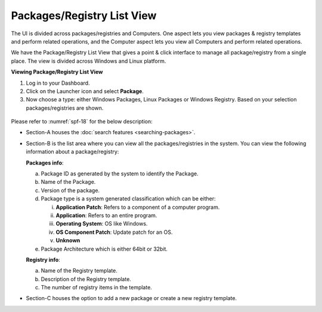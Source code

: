===========================
Packages/Registry List View
===========================

The UI is divided across packages/registries and Computers. One aspect
lets you view packages & registry templates and perform related
operations, and the Computer aspect lets you view all Computers and
perform related operations.

We have the Package/Registry List View that gives a point & click
interface to manage all package/registry from a single place. The view
is divided across Windows and Linux platform.

**Viewing Package/Registry List View**

1. Log in to your Dashboard.

2. Click on the Launcher icon and select **Package**.

3. Now choose a type: either Windows Packages, Linux Packages or Windows
   Registry. Based on your selection packages/registries are shown.

.. _spf-15:
.. figure:: https://s3-ap-southeast-1.amazonaws.com/flotomate-resources/software-package-deployment/SP-15.png
    :align: center
    :alt: figure 15

.. _spf-16:
.. figure:: https://s3-ap-southeast-1.amazonaws.com/flotomate-resources/software-package-deployment/SP-16.png
    :align: center
    :alt: figure 16

.. _spf-17:
.. figure:: https://s3-ap-southeast-1.amazonaws.com/flotomate-resources/software-package-deployment/SP-17.png
    :align: center
    :alt: figure 17

.. _spf-18:
.. figure:: https://s3-ap-southeast-1.amazonaws.com/flotomate-resources/software-package-deployment/SP-18.png
    :align: center
    :alt: figure 18

Please refer to :numref:`spf-18` for the below description:

-  Section-A houses the :doc:`search features <searching-packages>`.

-  Section-B is the list area where you can view all the
   packages/registries in the system. You can view the following
   information about a package/registry:

   **Packages info**:

   a. Package ID as generated by the system to identify the Package.

   b. Name of the Package.

   c. Version of the package.

   d. Package type is a system generated classification which can be
      either:

      i.   **Application Patch**: Refers to a component of a computer
           program.

      ii.  **Application**: Refers to an entire program.

      iii. **Operating System**: OS like Windows.

      iv.  **OS Component Patch**: Update patch for an OS.

      v.   **Unknown**

   e. Package Architecture which is either 64bit or 32bit.

   **Registry info**:

   a. Name of the Registry template.

   b. Description of the Registry template.

   c. The number of registry items in the template.

-  Section-C houses the option to add a new package or create a new
   registry template.